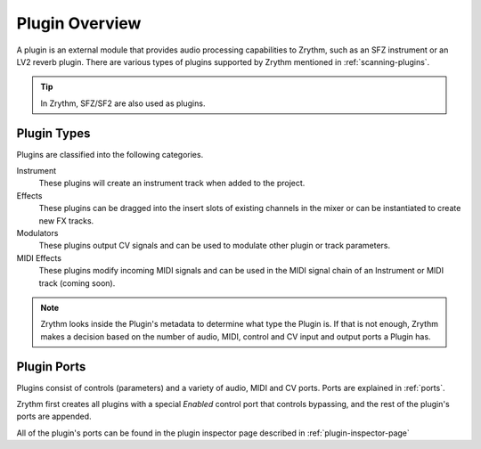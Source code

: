 .. This is part of the Zrythm Manual.
   Copyright (C) 2020 Alexandros Theodotou <alex at zrythm dot org>
   See the file index.rst for copying conditions.

Plugin Overview
===============

A plugin is an external module that provides audio processing
capabilities to Zrythm, such as an SFZ instrument or an LV2
reverb plugin. There are various types of plugins
supported by Zrythm mentioned in :ref:`scanning-plugins`.

.. tip:: In Zrythm, SFZ/SF2 are also used as plugins.

.. _plugin-types:

Plugin Types
------------

Plugins are classified into the following categories.

Instrument
  These plugins will create an instrument track when added
  to the project.
Effects
  These plugins can be dragged into the insert slots of
  existing channels in the mixer or can be instantiated to
  create new FX tracks.
Modulators
  These plugins output CV signals and can be used to modulate
  other plugin or track parameters.
MIDI Effects
  These plugins modify incoming MIDI signals and
  can be used
  in the MIDI signal chain of an Instrument or MIDI
  track (coming soon).

.. note::
  Zrythm looks inside the Plugin's metadata to
  determine what type the Plugin is. If that is not
  enough, Zrythm makes a decision based on the
  number of audio, MIDI, control and CV input and
  output ports a Plugin has.

Plugin Ports
------------
Plugins consist of controls (parameters) and
a variety of audio, MIDI and CV ports. Ports
are explained in :ref:`ports`.

Zrythm first creates all plugins with a special `Enabled`
control port that controls bypassing, and the rest
of the plugin's ports are appended.

All of the plugin's ports can be found in the plugin
inspector page described in :ref:`plugin-inspector-page`
